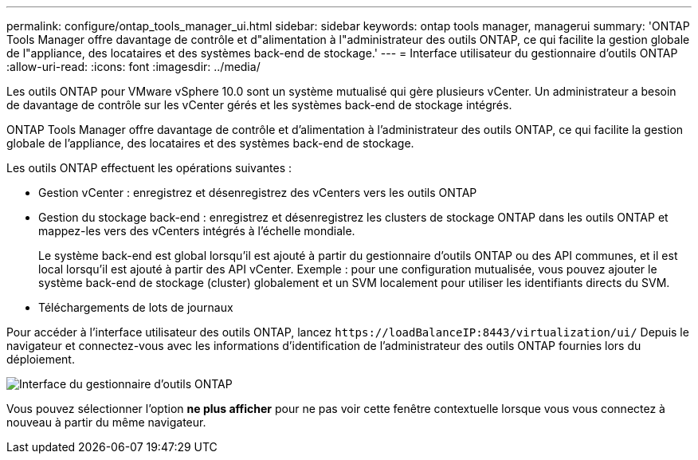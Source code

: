 ---
permalink: configure/ontap_tools_manager_ui.html 
sidebar: sidebar 
keywords: ontap tools manager, managerui 
summary: 'ONTAP Tools Manager offre davantage de contrôle et d"alimentation à l"administrateur des outils ONTAP, ce qui facilite la gestion globale de l"appliance, des locataires et des systèmes back-end de stockage.' 
---
= Interface utilisateur du gestionnaire d'outils ONTAP
:allow-uri-read: 
:icons: font
:imagesdir: ../media/


[role="lead"]
Les outils ONTAP pour VMware vSphere 10.0 sont un système mutualisé qui gère plusieurs vCenter. Un administrateur a besoin de davantage de contrôle sur les vCenter gérés et les systèmes back-end de stockage intégrés.

ONTAP Tools Manager offre davantage de contrôle et d'alimentation à l'administrateur des outils ONTAP, ce qui facilite la gestion globale de l'appliance, des locataires et des systèmes back-end de stockage.

Les outils ONTAP effectuent les opérations suivantes :

* Gestion vCenter : enregistrez et désenregistrez des vCenters vers les outils ONTAP
* Gestion du stockage back-end : enregistrez et désenregistrez les clusters de stockage ONTAP dans les outils ONTAP et mappez-les vers des vCenters intégrés à l'échelle mondiale.
+
Le système back-end est global lorsqu'il est ajouté à partir du gestionnaire d'outils ONTAP ou des API communes, et il est local lorsqu'il est ajouté à partir des API vCenter.
Exemple : pour une configuration mutualisée, vous pouvez ajouter le système back-end de stockage (cluster) globalement et un SVM localement pour utiliser les identifiants directs du SVM.

* Téléchargements de lots de journaux


Pour accéder à l'interface utilisateur des outils ONTAP, lancez `\https://loadBalanceIP:8443/virtualization/ui/` Depuis le navigateur et connectez-vous avec les informations d'identification de l'administrateur des outils ONTAP fournies lors du déploiement.

image::../media/ontap_tools_manager.png[Interface du gestionnaire d'outils ONTAP]

Vous pouvez sélectionner l'option *ne plus afficher* pour ne pas voir cette fenêtre contextuelle lorsque vous vous connectez à nouveau à partir du même navigateur.
